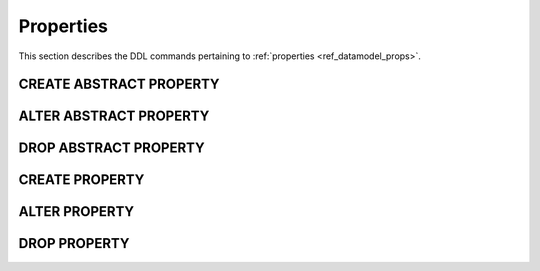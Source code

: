 .. _ref_eql_ddl_props:

==========
Properties
==========

This section describes the DDL commands pertaining to
:ref:`properties <ref_datamodel_props>`.


CREATE ABSTRACT PROPERTY
=============================

.. eql:statement:: CREATE ABSTRACT PROPERTY
    :haswith:

    Define a new :ref:`abstract property <ref_datamodel_props>`.

    .. eql:synopsis::

        [ WITH <with-item> [, ...] ]
        CREATE ABSTRACT PROPERTY <name> [ EXTENDING <base> [, ...] ]
        [ \{ <action>; [...] \} ]
        ;

    Description
    -----------

    ``CREATE ABSTRACT PROPERTY`` defines a new abstract property
    item.

    If *name* is qualified with a module name, then the property item
    is created in that module, otherwise it is created in the current module.
    The property name must be distinct from that of any existing schema
    item in the module.

    .. eql:clause:: EXTENDING: EXTENDING <base> [, ...]

        Optional clause specifying the *parents* of the new property item.

        Use of ``EXTENDING`` creates a persistent schema relationship
        between the new property and its parents.  Schema modifications
        to the parent(s) propagate to the child.

    .. eql:clause:: ACTION: action

        The following actions are allowed in the
        ``CREATE ABSTRACT PROPERTY`` block:

        ``SET <attribute> := <value>;``
            Set link item's *attribute* to *value*.
            See :eql:stmt:`SET <SET ATTRIBUTE>` for details.


ALTER ABSTRACT PROPERTY
=======================

.. eql:statement:: ALTER ABSTRACT PROPERTY
    :haswith:

    Change the definition of an
    :ref:`abstract property <ref_datamodel_props>`.

    .. eql:synopsis::

        [ WITH <with-item> [, ...] ]
        ALTER ABSTRACT PROPERTY <name>
        \{ <action>; [...] \};

    Description
    -----------

    ``ALTER ABSTRACT PROPERTY`` changes the definition of an abstract
    property item.  *name* must be a name of an existing abstract
    property, optionally qualified with a module name.

    .. eql:clause:: ACTION: action

        The following actions are allowed in the
        ``ALTER ABSTRACT PROPERTY`` block:

        :eql:inline-synopsis:`RENAME TO <newname>;`
            Change the name of the property item to *newname*.  All
            concrete link properties inheriting from this property are
            also renamed.

        :eql:inline-synopsis:`EXTENDING ...`
            Alter the property parent list.
            The full syntax of this action is:

            .. eql:synopsis::

                 EXTENDING <name> [, ...]
                    [ FIRST | LAST | BEFORE <parent> | AFTER <parent> ]

            This action makes the property item a child of the specified
            list of parent property items.  The requirements for the
            parent-child relationship are the same as when creating
            a property.

            It is possible to specify the position in the parent list
            using the following optional keywords:

            * ``FIRST`` -- insert parent(s) at the beginning of the
              parent list,
            * ``LAST`` -- insert parent(s) at the end of the parent list,
            * ``BEFORE <parent>`` -- insert parent(s) before an
              existing *parent*,
            * ``AFTER <parent>`` -- insert parent(s) after an existing
              *parent*.

        :eql:inline-synopsis:`SET <attribute> := <value>;`
            Set link item's *attribute* to *value*.
            See :eql:stmt:`SET <SET ATTRIBUTE>` for details.

        :eql:inline-synopsis:`DROP ATTRIBUTE <attribute>;`
            Remove link item's *attribute* to *value*.
            See :eql:stmt:`DROP ATTRIBUTE <DROP ATTRIBUTE VALUE>` for details.

        :eql:inline-synopsis:`ALTER TARGET <typename>`
            Change the target type of the property to the specified type.

        :eql:inline-synopsis:`CREATE CONSTRAINT <constraint-name> ...`
            Define a new constraint for this property.
            See :eql:stmt:`CREATE CONSTRAINT` for details.

        :eql:inline-synopsis:`ALTER CONSTRAINT <constraint-name> ...`
            Alter the definition of a constraint for this property.
            See :eql:stmt:`ALTER CONSTRAINT` for details.

        :eql:inline-synopsis:`DROP CONSTRAINT <constraint-name>;`
            Remove a constraint from this property.
            See :eql:stmt:`DROP CONSTRAINT` for details.


DROP ABSTRACT PROPERTY
======================

.. eql:statement:: DROP ABSTRACT PROPERTY
    :haswith:

    Remove an :ref:`abstract property <ref_datamodel_props>` from the
    schema.

    .. eql:synopsis::

        [ WITH <with-item> [, ...] ]
        DROP ABSTRACT PROPERTY <name>;


    Description
    -----------

    ``DROP ABSTRACT PROPERTY`` removes an existing property item
    from the database schema.


    Examples
    --------

    Drop the abstract property ``rank``:

    .. code-block:: edgeql

        DROP ABSTRACT PROPERTY rank;


CREATE PROPERTY
====================

.. eql:statement:: CREATE PROPERTY

    Define a concrete property on the specified link.

    .. eql:synopsis::

        CREATE [ INHERITED ] PROPERTY <name> TO <typename>
        [ \{ <action>; [...] \} ]
        ;

        CREATE [ INHERITED ] PROPERTY <name> := <expression>;

    Description
    -----------

    ``CREATE PROPERTY`` defines a new concrete property for a
    given link.

    There are two forms of ``CREATE PROPERTY``, as shown in the syntax
    synopsis above.  The first form is the canonical definition form, and
    the second form is a syntax shorthand for defining a
    :ref:`computable property <ref_datamodel_computables>`.


    Canonical Form
    --------------

    The canonical form of ``CREATE PROPERTY`` defines a concrete
    property with the given *name* and referring to the *typename* type.

    The ``INHERITED`` keyword is required when the containing link
    has parents with the same link proeprty name, or when there is an
    abstract property with the same name defined in the same module
    as the containing link.  *Inherited* link properties form a persistent
    connections in the schema.  Schema modifications to parent link properties
    propagate to the child property.

    .. eql:clause:: ACTION: action

        The following actions are allowed in the
        ``CREATE PROPERTY`` block:

        :eql:inline-synopsis:`SET <attribute> := <value>;`
            Set link item's *attribute* to *value*.
            See :eql:stmt:`SET <SET ATTRIBUTE>` for details.


    Computable Link Form
    --------------------

    The computable form of ``CREATE PROPERTY`` defines a concrete
    *computable* property with the given *name*.  The type of the
    link is inferred from the *expression*.  The ``INHERITED`` keyword
    has the same meaning as in the canonical form.


ALTER PROPERTY
===================

.. eql:statement:: ALTER PROPERTY

    Alter the definition of a concrete property on the specified link.

    .. eql:synopsis::

        ALTER PROPERTY <name>
        \{ <action>; [...] \}
        ;

        ALTER PROPERTY <name> <action>;


    Description
    -----------

    There are two forms of ``ALTER LINK``, as shown in the synopsis above.
    The first is the canonical form, which allows specifying multiple
    alter actions, while the second form is a shorthand for a single
    alter action.

    .. eql:clause:: ACTION: action

        The following actions are allowed in the
        ``ALTER PROPERTY`` block:

        :eql:inline-synopsis:`RENAME TO <newname>;`
            Change the name of the concrete link to *newname*.  Renaming
            *inherited* links is not allowed, only non-inherited concrete
            links can be renamed.  When a concrete or abstract link is
            renamed, all concrete links that inherit from it are also
            renamed.

        :eql:inline-synopsis:`SET <attribute> := <value>;`
            Set link item's *attribute* to *value*.
            See :eql:stmt:`SET <SET ATTRIBUTE>` for details.

        :eql:inline-synopsis:`DROP ATTRIBUTE <attribute>;`
            Remove link item's *attribute* to *value*.
            See :eql:stmt:`DROP ATTRIBUTE <DROP ATTRIBUTE VALUE>` for details.

        :eql:inline-synopsis:`CREATE PROPERTY <property-name> ...`
            Define a new property item for this link.  See
            :eql:stmt:`CREATE PROPERTY` for details.

        :eql:inline-synopsis:`ALTER PROPERTY <property-name> ...`
            Alter the definition of a property item for this link.  See
            :eql:stmt:`ALTER PROPERTY` for details.

        :eql:inline-synopsis:`DROP PROPERTY <property-name>;`
            Remove a property item from this link.  See
            :eql:stmt:`DROP PROPERTY` for details.

    Examples
    --------

    Set the ``title`` attribute of property ``rank`` of abstract
    link ``favorites`` to ``"Rank"``:

    .. code-block:: edgeql

        ALTER ABSTRACT LINK favorites {
            ALTER PROPERTY rank SET title := "Rank";
        };


DROP PROPERTY
==================

.. eql:statement:: DROP PROPERTY

    Remove a concrete property from the specified link.

    .. eql:synopsis::

        DROP PROPERTY <name>;

    Description
    -----------

    ``DROP PROPERTY`` removes the specified property from its
    containing link.  All link properties that inherit from this link
    property are also removed.

    Examples
    --------

    Remove property ``rank`` from abstract link ``favorites``:

    .. code-block:: edgeql

        ALTER ABSTRACT LINK favorites {
            DROP PROPERTY rank;
        };
